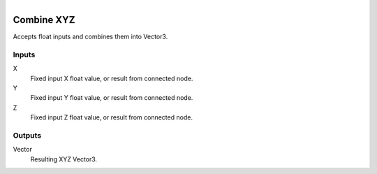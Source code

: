 .. figure:: /images/logic_nodes/values/vector/ln-combine_xyz.png
   :align: right
   :width: 215
   :alt: Combine XYZ Node

.. _ln-combine_xyz:

==============================
Combine XYZ
==============================

Accepts float inputs and combines them into Vector3.

Inputs
++++++++++++++++++++++++++++++

X
   Fixed input X float value, or result from connected node.

Y
   Fixed input Y float value, or result from connected node.

Z
   Fixed input Z float value, or result from connected node.

Outputs
++++++++++++++++++++++++++++++

Vector
   Resulting XYZ Vector3.
